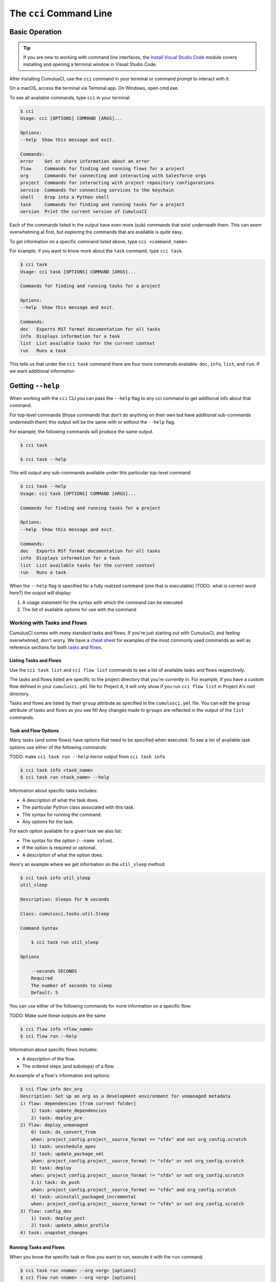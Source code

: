 The ``cci`` Command Line
========================



Basic Operation
---------------

.. tip:: 
    
    If you are new to working with command line interfaces, the `Install Visual Studio Code <https://trailhead.salesforce.com/content/learn/modules/cumulusci-setup/review-base-requirements-install-visual-studio-code?trail_id=build-applications-with-cumulusci>`_ 
    module covers installing and opening a terminal window in Visual Studio Code.

After installing CumulusCI, use the ``cci`` command in your terminal or command prompt to interact with it.

On a macOS, access the terminal via Terminal.app. On Windows, open cmd.exe.

To see all available commands, type ``cci`` in your terminal:

.. code-block:: console

    $ cci
    Usage: cci [OPTIONS] COMMAND [ARGS]...

    Options:
    --help  Show this message and exit.

    Commands:
    error    Get or share information about an error
    flow     Commands for finding and running flows for a project
    org      Commands for connecting and interacting with Salesforce orgs
    project  Commands for interacting with project repository configurations
    service  Commands for connecting services to the keychain
    shell    Drop into a Python shell
    task     Commands for finding and running tasks for a project
    version  Print the current version of CumulusCI

Each of the commands listed in the output have even more (sub) commands that exist underneath them.
This can seem overwhelming at first, but exploring the commands that are available is quite easy.

To get information on a specific command listed above, type ``cci <command_name>``. 

For example, if you want to know more about the ``task`` command, type ``cci task``.

.. code-block:: console

    $ cci task
    Usage: cci task [OPTIONS] COMMAND [ARGS]...

    Commands for finding and running tasks for a project

    Options:
    --help  Show this message and exit.

    Commands:
    doc   Exports RST format documentation for all tasks
    info  Displays information for a task
    list  List available tasks for the current context
    run   Runs a task

This tells us that under the ``cci task`` command there are four more commands available: ``doc``, ``info``, ``list``, and ``run``.
If we want additional information 


Getting ``--help``
------------------

When working with the ``cci`` CLI you can pass the ``--help`` flag to *any* cci command to get additional info about that command.

For top-level commands (those commands that don't do anything on their own but
have additional sub-commands underneath them) this output will be the same with or without the ``--help`` flag.

For example, the following commands will produce the same output.

.. code-block::

    $ cci task
    
    $ cci task --help

This will output any sub-commands available under this particular top-level command

.. code-block:: console

    $ cci task --help
    Usage: cci task [OPTIONS] COMMAND [ARGS]...

    Commands for finding and running tasks for a project

    Options:
    --help  Show this message and exit.

    Commands:
    doc   Exports RST format documentation for all tasks
    info  Displays information for a task
    list  List available tasks for the current context
    run   Runs a task



When the ``--help`` flag is specified for a fully realized command (one that is executable) (TODO: what is correct word here?)
the output will display:

#. A usage statement for the syntax with which the command can be executed
#. The list of available options for use with the command 




Working with Tasks and Flows
^^^^^^^^^^^^^^^^^^^^^^^^^^^^

CumulusCI comes with *many* standard tasks and flows. If you're just starting out with CumulusCI, and feeling overwhelmed, don't worry.
We have a `cheat sheet <TODO>`_ for examples of the most commonly used commands as well as reference sections for both `tasks <TODO>`_ and `flows <TODO>`_.


Listing Tasks and Flows
***********************

Use the ``cci task list`` and ``cci flow list`` commands to see a list of available tasks and flows respectively.

The tasks and flows listed are specific to the project directory that you're currently in.
For example, if you have a custom flow defined in your ``cumulusci.yml`` file for Project A, it will only show if you run ``cci flow list`` in Project A's root directory.

Tasks and flows are listed by their ``group`` attribute as specified in the ``cumulusci.yml`` file.
You can edit the ``group`` attribute of tasks and flows as you see fit!
Any changes made to ``groups`` are reflected in the output of the ``list`` commands.

Task and Flow Options  
*********************
Many tasks (and some flows) have options that need to be specified when executed.
To see a list of available task options use either of the following commands:

TODO: make ``cci task run --help`` mirror output from ``cci task info``

.. code-block:: console

    $ cci task info <task_name>
    $ cci task run <task_name> --help

Information about specific tasks includes:

* A description of what the task does.
* The particular Python class associated with this task.
* The syntax for running the command.
* Any options for the task.

For each option available for a given task we also list:

* The syntax for the option (``--name value``).
* If the option is required or optional.
* A description of what the option does.

Here's an example where we get information on the ``util_sleep`` method:

.. code-block:: console

    $ cci task info util_sleep
    util_sleep

    Description: Sleeps for N seconds

    Class: cumulusci.tasks.util.Sleep

    Command Syntax

        $ cci task run util_sleep

    Options

        --seconds SECONDS
        Required
        The number of seconds to sleep
        Default: 5

You can use either of the following commands for more informaiton on a specific flow:

TODO: Make sure these outputs are the same

.. code-block:: console

    $ cci flow info <flow_name>
    $ cci flow run --help

Information about specific flows includes:

* A description of the flow.
* The ordered steps (and substeps) of a flow.

An example of a flow's information and options:

.. code-block:: console

    $ cci flow info dev_org
    Description: Set up an org as a development environment for unmanaged metadata
    1) flow: dependencies [from current folder]
        1) task: update_dependencies
        2) task: deploy_pre
    2) flow: deploy_unmanaged
        0) task: dx_convert_from
        when: project_config.project__source_format == "sfdx" and not org_config.scratch
        1) task: unschedule_apex
        2) task: update_package_xml
        when: project_config.project__source_format != "sfdx" or not org_config.scratch
        3) task: deploy
        when: project_config.project__source_format != "sfdx" or not org_config.scratch
        3.1) task: dx_push
        when: project_config.project__source_format == "sfdx" and org_config.scratch
        4) task: uninstall_packaged_incremental
        when: project_config.project__source_format != "sfdx" or not org_config.scratch
    3) flow: config_dev
        1) task: deploy_post
        2) task: update_admin_profile
    4) task: snapshot_changes



Running Tasks and Flows
***********************
When you know the specific task or flow you want to run, execute it with the ``run`` command.

.. code-block:: console

    $ cci task run <name> --org <org> [options]
    $ cci flow run <name> --org <org> [options]

This runs the respective task or flow ``<name>`` against the org ``<org>``. (You can see a list of available orgs by running ``cci org list``.)

Example: The ``run_tests`` task executes Apex unit tests. Assuming there exists an org named ``dev``,
you can run this task against it with the command ``cci task run run_tests --org dev``.




Troubleshooting Errors
----------------------

Errors happen! That's why our team strives to provide our users with options for efficiently solving them when they occur.


Reporting Error Logs 
^^^^^^^^^^^^^^^^^^^^

The ``cci error gist`` command sends the most recent log file to a `GitHub gist <https://docs.github.com/en/github/writing-on-github/creating-gists>`_ so you can quickly and easily share logs with others. For this feature to work you need to ensure that your `github service is set up with the proper scopes <https://cumulusci.readthedocs.io/en/latest/tutorial.html#github-service>`_.

Information included in the gist:

* The current version of ``cci``
* The current Python version
* The path to the Python executable
* The ``sysname`` of the host (such as Darwin)
* The machine name of the host (such as x86_64)
* The most recent log file (cci.log) that CumulusCI has created.

The URL for the gist is displayed on the user terminal as output, and a web browser automatically opens a tab to the gist.


The ``--debug`` Option
^^^^^^^^^^^^^^^^^^^^^^

All CumulusCI commands can be passed the ``--debug`` option. When the option is used:

* Any calls to CumulusCI's logger at the debug level are shown.
* Outgoing HTTP requests are logged.
* If an error is present, the corresponding stacktrace is shown, and the user is dropped into a `post-mortem debugging <https://docs.python.org/3/library/pdb.html#pdb.post_mortem>`_ session.

.. note:: To exit a debugging session type the command ``quit`` or ``exit``.


Log Files
^^^^^^^^^

CumulusCI creates a log file every time a cci command runs. There are six rotating log files (``cci.log, cci.log1...5``) with ``cci.log`` being the most recent. Log files are stored under ``~/.cumulusci/logs``.

By default, log files document:

* The last command that was entered by the user.
* All output from the command (including debug information).
* If a Python-level exception occurs, the corresponding stacktrace is included.

.. note:: If you want debug information regarding the ``requests`` module to be documented in a log file, you must explicitly run the command with the ``--debug`` option.


Viewing Stacktraces
^^^^^^^^^^^^^^^^^^^

If you encounter an error and want more information on what caused it, the ``cci error info`` command displays the last ``n`` lines of the stacktrace (if present) from the last command executed in CumulusCI. (Note that this a Python stacktrace showing where CumulusCI encountered an error.)

Additionally, there is a ``--max-lines`` option to limit the number of lines of stacktrace shown.


Seeing Stacktraces Automatically
^^^^^^^^^^^^^^^^^^^^^^^^^^^^^^^^^

If you would like to investigate bugs in CumulusCI when you find them, set the config option ``show_stacktraces`` to ``True`` in the ``cli`` section of ``~/.cumulusci/cumulusci.yml``. Afterward, stacktraces are no longer suppressed when they are thrown within CumulusCI.

Usage Errors (wrong command line arguments, missing files, and so on) don't show exception tracebacks because they are seldom helpful in that case.

If you need further assistance troubleshooting errors or stacktraces, reach out to our team on the `CumulusCI Trailblazer Community Group <https://trailblazers.salesforce.com/_ui/core/chatter/groups/GroupProfilePage?g=0F9300000009M9Z>`_.